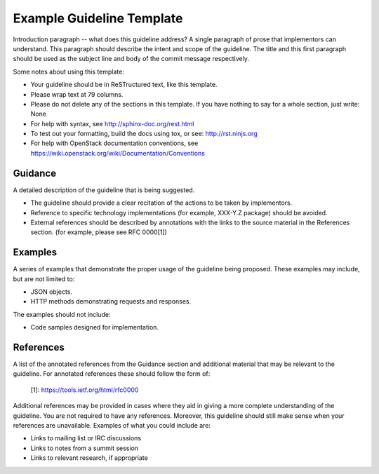 ..
 This work is licensed under a Creative Commons Attribution 3.0 Unported
 License.

 http://creativecommons.org/licenses/by/3.0/legalcode

..
 The title of your guideline should replace the
 "Example Guideline Template"

==========================
Example Guideline Template
==========================

Introduction paragraph -- what does this guideline address? A single
paragraph of prose that implementors can understand. This paragraph
should describe the intent and scope of the guideline. The title and
this first paragraph should be used as the subject line and body of
the commit message respectively.

Some notes about using this template:

* Your guideline should be in ReSTructured text, like this template.

* Please wrap text at 79 columns.

* Please do not delete any of the sections in this template.  If you have
  nothing to say for a whole section, just write: None

* For help with syntax, see http://sphinx-doc.org/rest.html

* To test out your formatting, build the docs using tox, or see:
  http://rst.ninjs.org

* For help with OpenStack documentation conventions, see
  https://wiki.openstack.org/wiki/Documentation/Conventions

Guidance
========

A detailed description of the guideline that is being suggested.

* The guideline should provide a clear recitation of the actions to be
  taken by implementors.

* Reference to specific technology implementations (for example,
  XXX-Y.Z package) should be avoided.

* External references should be described by annotations with the
  links to the source material in the References section. (for example,
  please see RFC 0000[1])

Examples
========

A series of examples that demonstrate the proper usage of the guideline
being proposed. These examples may include, but are not limited to:

* JSON objects.

* HTTP methods demonstrating requests and responses.

The examples should not include:

* Code samples designed for implementation.

References
==========

A list of the annotated references from the Guidance section and additional
material that may be relevant to the guideline. For annotated references
these should follow the form of:

    [1]: https://tools.ietf.org/html/rfc0000

Additional references may be provided in cases where they aid in giving a
more complete understanding of the guideline. You are not required to have any
references. Moreover, this guideline should still make sense when your
references are unavailable. Examples of what you could include are:

* Links to mailing list or IRC discussions

* Links to notes from a summit session

* Links to relevant research, if appropriate
